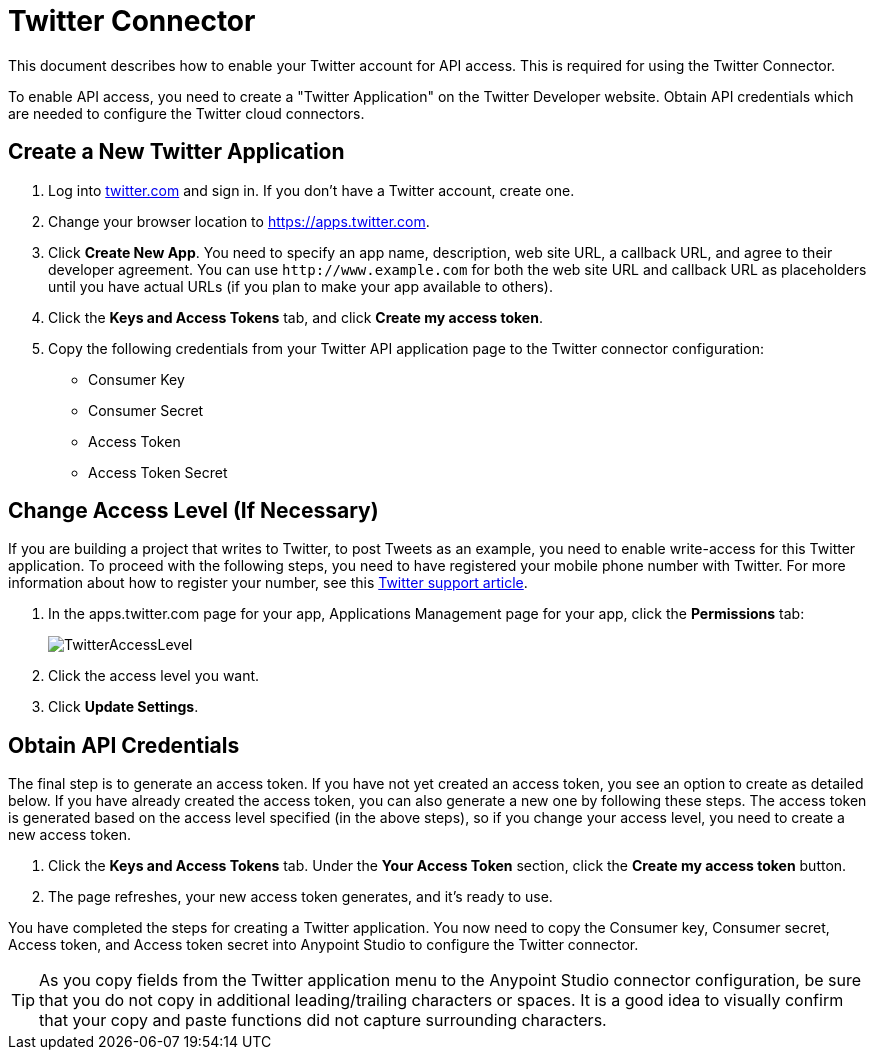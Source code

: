 = Twitter Connector
:keywords: cloudhub, cloud, api, twitter

This document describes how to enable your Twitter account for API access. This is required for using the Twitter Connector.

To enable API access, you need to create a "Twitter Application" on the Twitter Developer website. Obtain API credentials which are needed to configure the Twitter cloud connectors.

== Create a New Twitter Application

. Log into link:https://www.twitter.com[twitter.com] and sign in. If you don't have a Twitter account, create one.
. Change your browser location to link:https://apps.twitter.com[https://apps.twitter.com].
. Click *Create New App*. You need to specify an app name, description, web site URL, a callback URL, and agree to their developer agreement. You can use `+http://www.example.com+` for both the web site URL and callback URL as placeholders until you have actual URLs (if you plan to make your app available to others).
. Click the *Keys and Access Tokens* tab, and click *Create my access token*.
. Copy the following credentials from your Twitter API application page to the Twitter connector configuration:
+
** Consumer Key
** Consumer Secret
** Access Token
** Access Token Secret

== Change Access Level (If Necessary)

If you are building a project that writes to Twitter, to post Tweets as an example, you need to enable write-access for this Twitter application. To proceed with the following steps, you need to have registered your mobile phone number with Twitter. For more information about how to register your number, see this link:https://support.twitter.com/articles/110250[Twitter support article].

. In the apps.twitter.com page for your app, Applications Management page for your app, click the *Permissions* tab:
+
image:TwitterAccessLevel.png[TwitterAccessLevel]
+
. Click the access level you want.
+
. Click *Update Settings*.

== Obtain API Credentials

The final step is to generate an access token. If you have not yet created an access token, you see an option to create as detailed below. If you have already created the access token, you can also generate a new one by following these steps. The access token is generated based on the access level specified (in the above steps), so if you change your access level, you need to create a new access token.

. Click  the *Keys and Access Tokens* tab. Under the *Your Access Token* section, click the *Create my access token* button. 
. The page refreshes, your new access token generates, and it's ready to use.

You have completed the steps for creating a Twitter application. You now need to copy the Consumer key, Consumer secret, Access token, and Access token secret into Anypoint Studio to configure the Twitter connector.

[TIP]
As you copy fields from the Twitter application menu to the Anypoint Studio connector configuration, be sure that you do not copy in additional leading/trailing characters or spaces. It is a good idea to visually confirm that your copy and paste functions did not capture surrounding characters.
